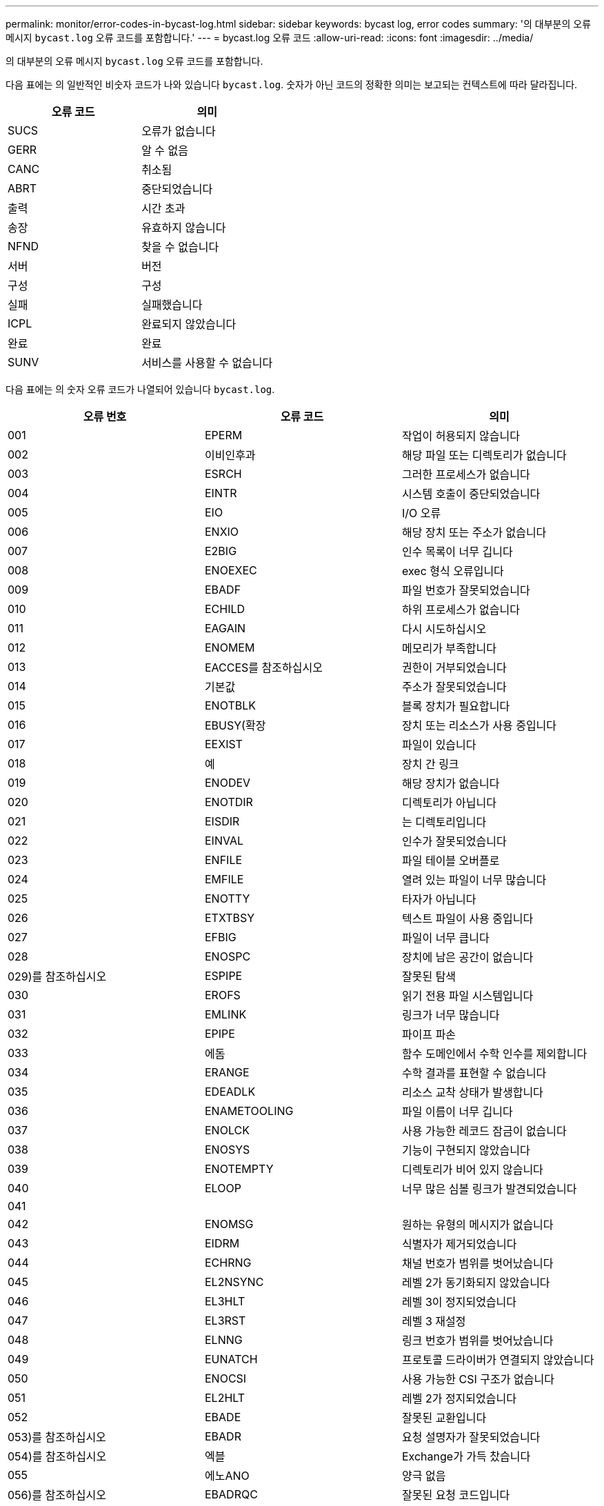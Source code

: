 ---
permalink: monitor/error-codes-in-bycast-log.html 
sidebar: sidebar 
keywords: bycast log, error codes 
summary: '의 대부분의 오류 메시지 `bycast.log` 오류 코드를 포함합니다.' 
---
= bycast.log 오류 코드
:allow-uri-read: 
:icons: font
:imagesdir: ../media/


[role="lead"]
의 대부분의 오류 메시지 `bycast.log` 오류 코드를 포함합니다.

다음 표에는 의 일반적인 비숫자 코드가 나와 있습니다 `bycast.log`. 숫자가 아닌 코드의 정확한 의미는 보고되는 컨텍스트에 따라 달라집니다.

|===
| 오류 코드 | 의미 


 a| 
SUCS
 a| 
오류가 없습니다



 a| 
GERR
 a| 
알 수 없음



 a| 
CANC
 a| 
취소됨



 a| 
ABRT
 a| 
중단되었습니다



 a| 
출력
 a| 
시간 초과



 a| 
송장
 a| 
유효하지 않습니다



 a| 
NFND
 a| 
찾을 수 없습니다



 a| 
서버
 a| 
버전



 a| 
구성
 a| 
구성



 a| 
실패
 a| 
실패했습니다



 a| 
ICPL
 a| 
완료되지 않았습니다



 a| 
완료
 a| 
완료



 a| 
SUNV
 a| 
서비스를 사용할 수 없습니다

|===
다음 표에는 의 숫자 오류 코드가 나열되어 있습니다 `bycast.log`.

|===
| 오류 번호 | 오류 코드 | 의미 


 a| 
001
 a| 
EPERM
 a| 
작업이 허용되지 않습니다



 a| 
002
 a| 
이비인후과
 a| 
해당 파일 또는 디렉토리가 없습니다



 a| 
003
 a| 
ESRCH
 a| 
그러한 프로세스가 없습니다



 a| 
004
 a| 
EINTR
 a| 
시스템 호출이 중단되었습니다



 a| 
005
 a| 
EIO
 a| 
I/O 오류



 a| 
006
 a| 
ENXIO
 a| 
해당 장치 또는 주소가 없습니다



 a| 
007
 a| 
E2BIG
 a| 
인수 목록이 너무 깁니다



 a| 
008
 a| 
ENOEXEC
 a| 
exec 형식 오류입니다



 a| 
009
 a| 
EBADF
 a| 
파일 번호가 잘못되었습니다



 a| 
010
 a| 
ECHILD
 a| 
하위 프로세스가 없습니다



 a| 
011
 a| 
EAGAIN
 a| 
다시 시도하십시오



 a| 
012
 a| 
ENOMEM
 a| 
메모리가 부족합니다



 a| 
013
 a| 
EACCES를 참조하십시오
 a| 
권한이 거부되었습니다



 a| 
014
 a| 
기본값
 a| 
주소가 잘못되었습니다



 a| 
015
 a| 
ENOTBLK
 a| 
블록 장치가 필요합니다



 a| 
016
 a| 
EBUSY(확장
 a| 
장치 또는 리소스가 사용 중입니다



 a| 
017
 a| 
EEXIST
 a| 
파일이 있습니다



 a| 
018
 a| 
예
 a| 
장치 간 링크



 a| 
019
 a| 
ENODEV
 a| 
해당 장치가 없습니다



 a| 
020
 a| 
ENOTDIR
 a| 
디렉토리가 아닙니다



 a| 
021
 a| 
EISDIR
 a| 
는 디렉토리입니다



 a| 
022
 a| 
EINVAL
 a| 
인수가 잘못되었습니다



 a| 
023
 a| 
ENFILE
 a| 
파일 테이블 오버플로



 a| 
024
 a| 
EMFILE
 a| 
열려 있는 파일이 너무 많습니다



 a| 
025
 a| 
ENOTTY
 a| 
타자가 아닙니다



 a| 
026
 a| 
ETXTBSY
 a| 
텍스트 파일이 사용 중입니다



 a| 
027
 a| 
EFBIG
 a| 
파일이 너무 큽니다



 a| 
028
 a| 
ENOSPC
 a| 
장치에 남은 공간이 없습니다



 a| 
029)를 참조하십시오
 a| 
ESPIPE
 a| 
잘못된 탐색



 a| 
030
 a| 
EROFS
 a| 
읽기 전용 파일 시스템입니다



 a| 
031
 a| 
EMLINK
 a| 
링크가 너무 많습니다



 a| 
032
 a| 
EPIPE
 a| 
파이프 파손



 a| 
033
 a| 
에돔
 a| 
함수 도메인에서 수학 인수를 제외합니다



 a| 
034
 a| 
ERANGE
 a| 
수학 결과를 표현할 수 없습니다



 a| 
035
 a| 
EDEADLK
 a| 
리소스 교착 상태가 발생합니다



 a| 
036
 a| 
ENAMETOOLING
 a| 
파일 이름이 너무 깁니다



 a| 
037
 a| 
ENOLCK
 a| 
사용 가능한 레코드 잠금이 없습니다



 a| 
038
 a| 
ENOSYS
 a| 
기능이 구현되지 않았습니다



 a| 
039
 a| 
ENOTEMPTY
 a| 
디렉토리가 비어 있지 않습니다



 a| 
040
 a| 
ELOOP
 a| 
너무 많은 심볼 링크가 발견되었습니다



 a| 
041
 a| 
 a| 



 a| 
042
 a| 
ENOMSG
 a| 
원하는 유형의 메시지가 없습니다



 a| 
043
 a| 
EIDRM
 a| 
식별자가 제거되었습니다



 a| 
044
 a| 
ECHRNG
 a| 
채널 번호가 범위를 벗어났습니다



 a| 
045
 a| 
EL2NSYNC
 a| 
레벨 2가 동기화되지 않았습니다



 a| 
046
 a| 
EL3HLT
 a| 
레벨 3이 정지되었습니다



 a| 
047
 a| 
EL3RST
 a| 
레벨 3 재설정



 a| 
048
 a| 
ELNNG
 a| 
링크 번호가 범위를 벗어났습니다



 a| 
049
 a| 
EUNATCH
 a| 
프로토콜 드라이버가 연결되지 않았습니다



 a| 
050
 a| 
ENOCSI
 a| 
사용 가능한 CSI 구조가 없습니다



 a| 
051
 a| 
EL2HLT
 a| 
레벨 2가 정지되었습니다



 a| 
052
 a| 
EBADE
 a| 
잘못된 교환입니다



 a| 
053)를 참조하십시오
 a| 
EBADR
 a| 
요청 설명자가 잘못되었습니다



 a| 
054)를 참조하십시오
 a| 
엑블
 a| 
Exchange가 가득 찼습니다



 a| 
055
 a| 
에노ANO
 a| 
양극 없음



 a| 
056)를 참조하십시오
 a| 
EBADRQC
 a| 
잘못된 요청 코드입니다



 a| 
057)를 참조하십시오
 a| 
EBADDSLT
 a| 
슬롯이 잘못되었습니다



 a| 
058
 a| 
 a| 



 a| 
059
 a| 
EBFONT(2박
 a| 
잘못된 글꼴 파일 형식입니다



 a| 
060
 a| 
ENOSTR
 a| 
장치가 스트림이 아닙니다



 a| 
061
 a| 
데이터
 a| 
사용 가능한 데이터가 없습니다



 a| 
062
 a| 
eTIME
 a| 
타이머가 만료되었습니다



 a| 
063
 a| 
ENOSR
 a| 
스트림 리소스가 없습니다



 a| 
064
 a| 
ENONET
 a| 
컴퓨터가 네트워크에 없습니다



 a| 
065
 a| 
ENOPKG
 a| 
패키지가 설치되지 않았습니다



 a| 
066
 a| 
EREMOTE
 a| 
객체가 원격입니다



 a| 
067
 a| 
ENOLINK
 a| 
링크가 분리되었습니다



 a| 
068)을 참조하십시오
 a| 
EADV
 a| 
오류 알림



 a| 
069)를 참조하십시오
 a| 
ESRMNT
 a| 
Srmount 오류입니다



 a| 
070
 a| 
eComm
 a| 
전송 시 통신 오류가 발생했습니다



 a| 
071
 a| 
EPROTO(EPROTO
 a| 
프로토콜 오류입니다



 a| 
072
 a| 
EMULTIHOP
 a| 
멀티홉을 시도했습니다



 a| 
073
 a| 
EDOTDOT
 a| 
RFS 특정 오류입니다



 a| 
074
 a| 
EBADMSG
 a| 
데이터 메시지가 아닙니다



 a| 
075
 a| 
EOVERFLOW
 a| 
값이 정의된 데이터 형식에 비해 너무 큽니다



 a| 
076
 a| 
ENOTUNIQ
 a| 
이름이 네트워크에서 고유하지 않습니다



 a| 
077
 a| 
EBADFD
 a| 
파일 설명자가 잘못된 상태입니다



 a| 
078)을 참조하십시오
 a| 
EREMCHG
 a| 
원격 주소가 변경되었습니다



 a| 
079
 a| 
ElibACC
 a| 
필요한 공유 라이브러리에 액세스할 수 없습니다



 a| 
080
 a| 
온라인 서비스
 a| 
손상된 공유 라이브러리에 액세스 중입니다



 a| 
081
 a| 
엘리브SCN
 a| 



 a| 
082를 참조하십시오
 a| 
엘리브맥스
 a| 
너무 많은 공유 라이브러리에서 연결을 시도하는 중입니다



 a| 
083
 a| 
ELIBEXEC
 a| 
공유 라이브러리를 직접 실행할 수 없습니다



 a| 
084
 a| 
에일세큐
 a| 
잘못된 바이트 시퀀스입니다



 a| 
085
 a| 
ERESTART
 a| 
중단된 시스템 통화를 다시 시작해야 합니다



 a| 
086
 a| 
테스트 IPE
 a| 
스트림 파이프 오류입니다



 a| 
087
 a| 
EUSERS
 a| 
사용자가 너무 많습니다



 a| 
088
 a| 
ENOTSOCK
 a| 
비소켓에서 소켓 작동



 a| 
089)를 참조하십시오
 a| 
EDESTADDREQ
 a| 
대상 주소가 필요합니다



 a| 
090
 a| 
EMSGSIZE
 a| 
메시지가 너무 깁니다



 a| 
091
 a| 
EPROTOTYPE
 a| 
소켓 프로토콜 유형이 잘못되었습니다



 a| 
092)를 참조하십시오
 a| 
ENOPROTOOPT
 a| 
프로토콜을 사용할 수 없습니다



 a| 
093)를 참조하십시오
 a| 
EPROTONOSUPPORT를 참조하십시오
 a| 
지원되지 않는 프로토콜입니다



 a| 
094를 참조하십시오
 a| 
ESOCKTNOSUPPORT
 a| 
지원되지 않는 소켓 유형입니다



 a| 
095
 a| 
EOPNOTSUPP
 a| 
전송 엔드포인트에서 지원되지 않는 작업입니다



 a| 
096를 참조하십시오
 a| 
EPFNOSUPPORT
 a| 
프로토콜 제품군이 지원되지 않습니다



 a| 
097
 a| 
EAFNOSUPPORT를 참조하십시오
 a| 
프로토콜에서 지원되지 않는 주소 제품군입니다



 a| 
098
 a| 
EADDRINUSE
 a| 
이미 사용 중인 주소입니다



 a| 
099
 a| 
EADDRNOTAVAIL
 a| 
요청된 주소를 할당할 수 없습니다



 a| 
100
 a| 
ENETDOWN
 a| 
네트워크가 다운되었습니다



 a| 
101
 a| 
ENETUNREACH를 참조하십시오
 a| 
네트워크에 연결할 수 없습니다



 a| 
102
 a| 
네테세트
 a| 
재설정으로 인해 네트워크 연결이 끊어졌습니다



 a| 
103
 a| 
연결\nECONNABORTED
 a| 
소프트웨어에서 연결이 중단되었습니다



 a| 
104
 a| 
ECONNRESET
 a| 
피어에 의해 연결이 재설정되었습니다



 a| 
105
 a| 
ENOBUFS
 a| 
사용 가능한 버퍼 공간이 없습니다



 a| 
106
 a| 
EISCONN
 a| 
전송 엔드포인트가 이미 연결되어 있습니다



 a| 
107
 a| 
ENOTCONN
 a| 
전송 엔드포인트가 연결되지 않았습니다



 a| 
108
 a| 
ESHUTDOWN
 a| 
전송 엔드포인트 종료 후 전송할 수 없습니다



 a| 
109
 a| 
이토마이닉스
 a| 
참조가 너무 많습니다: 연결할 수 없습니다



 a| 
110
 a| 
이테크진
 a| 
연결 시간이 초과되었습니다



 a| 
111
 a| 
ECONNEREFUSED
 a| 
연결이 거부되었습니다



 a| 
112
 a| 
EHOSTDOWN
 a| 
호스트가 다운되었습니다



 a| 
113
 a| 
EHOSTUNREACH를 선택합니다
 a| 
호스트에 대한 경로가 없습니다



 a| 
114
 a| 
EALREADY
 a| 
작업이 이미 진행 중입니다



 a| 
115
 a| 
설치
 a| 
작업이 진행 중입니다



 a| 
116
 a| 
 a| 



 a| 
117
 a| 
유럽 연합
 a| 
구조를 청소해야 합니다



 a| 
118
 a| 
ENOTAM
 a| 
XENIX 명명된 형식 파일이 아닙니다



 a| 
119
 a| 
에나비IL
 a| 
XENIX 세마포는 사용할 수 없습니다



 a| 
120
 a| 
EISNAM
 a| 
명명된 형식 파일입니다



 a| 
121
 a| 
EREMOTEIO
 a| 
원격 I/O 오류입니다



 a| 
122
 a| 
EDQUOT
 a| 
할당량이 초과되었습니다



 a| 
123을 선택합니다
 a| 
ENOMEDIUM
 a| 
미디어를 찾을 수 없습니다



 a| 
124를 참조하십시오
 a| 
EMEDIUMTYPE
 a| 
잘못된 매체 유형입니다



 a| 
125
 a| 
ECANCELED
 a| 
작업이 취소되었습니다



 a| 
126을 참조하십시오
 a| 
ENOKEY
 a| 
필수 키를 사용할 수 없습니다



 a| 
127로 표시됩니다
 a| 
에케예피레드
 a| 
키가 만료되었습니다



 a| 
128
 a| 
EKEYREVOKED
 a| 
키가 취소되었습니다



 a| 
129
 a| 
EKEYREJECTED
 a| 
서비스가 키를 거부했습니다



 a| 
130
 a| 
EOWNERDEAD
 a| 
확실한 돌연변이: 주인이 죽었다



 a| 
131
 a| 
복구불가
 a| 
강력한 뮤텍스의 경우: 상태를 복구할 수 없습니다

|===